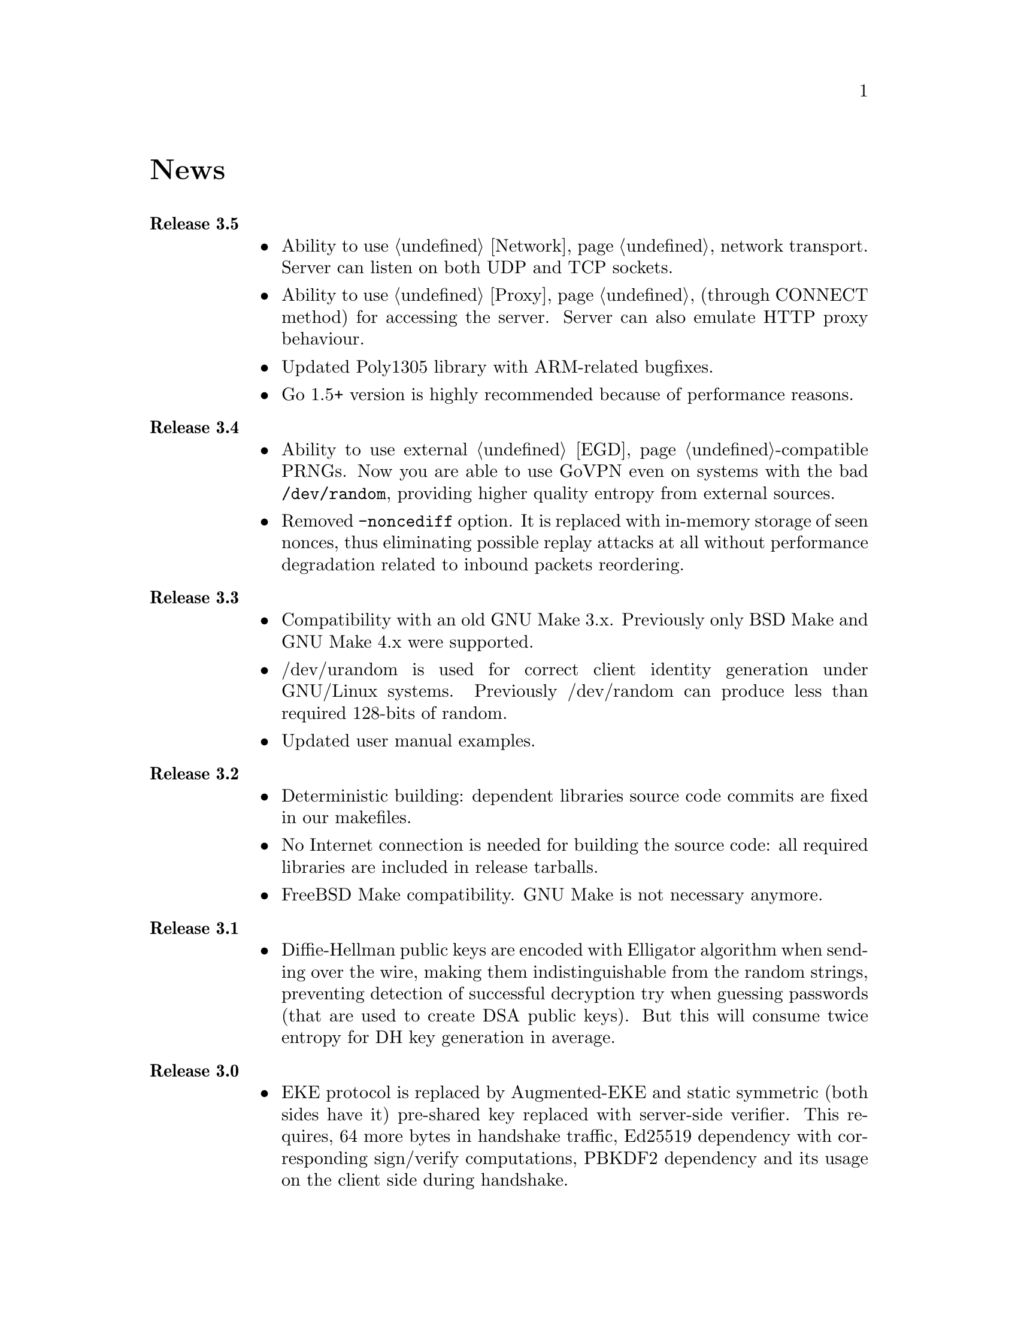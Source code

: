 @node News
@unnumbered News

@table @strong

@item Release 3.5
@itemize @bullet
@item Ability to use @ref{Network, TCP} network transport.
Server can listen on both UDP and TCP sockets.
@item Ability to use @ref{Proxy, HTTP proxies} (through CONNECT method)
for accessing the server. Server can also emulate HTTP proxy behaviour.
@item Updated Poly1305 library with ARM-related bugfixes.
@item Go 1.5+ version is highly recommended because of performance
reasons.
@end itemize

@item Release 3.4
@itemize @bullet
@item Ability to use external @ref{EGD}-compatible PRNGs. Now you are
able to use GoVPN even on systems with the bad @code{/dev/random},
providing higher quality entropy from external sources.
@item Removed @code{-noncediff} option. It is replaced with in-memory
storage of seen nonces, thus eliminating possible replay attacks at all
without performance degradation related to inbound packets reordering.
@end itemize

@item Release 3.3
@itemize @bullet
@item Compatibility with an old GNU Make 3.x. Previously only BSD Make
and GNU Make 4.x were supported.
@item /dev/urandom is used for correct client identity generation under
GNU/Linux systems. Previously /dev/random can produce less than required
128-bits of random.
@item Updated user manual examples.
@end itemize

@item Release 3.2
@itemize @bullet
@item
Deterministic building: dependent libraries source code commits are
fixed in our makefiles.
@item
No Internet connection is needed for building the source code: all
required libraries are included in release tarballs.
@item
FreeBSD Make compatibility. GNU Make is not necessary anymore.
@end itemize

@item Release 3.1
@itemize @bullet
@item
Diffie-Hellman public keys are encoded with Elligator algorithm when
sending over the wire, making them indistinguishable from the random
strings, preventing detection of successful decryption try when guessing
passwords (that are used to create DSA public keys). But this will
consume twice entropy for DH key generation in average.
@end itemize

@item Release 3.0
@itemize @bullet
@item
EKE protocol is replaced by Augmented-EKE and static symmetric (both
sides have it) pre-shared key replaced with server-side verifier. This
requires, 64 more bytes in handshake traffic, Ed25519 dependency with
corresponding sign/verify computations, PBKDF2 dependency and its
usage on the client side during handshake.

A-EKE with PBKDF2-based verifiers is resistant to dictionary attacks,
can use human memorable passphrases instead of static keys and
server-side verifiers can not be used for authentication (compromised
server does not leak client's authentication keys/passphrases).

@item
Changed transport message structure: added payload packet's length.
This will increase transport overhead for two bytes, but heartbeat
packets became smaller

@item
Ability to hide underlying packets lengths by appending noise, junk
data during transmission. Each packet can be fill up-ed to its
maximal MTU size.

@item
Ability to hide underlying packets appearance rate, by generating
Constant Packet Rate traffic. This includes noise generation too.
@item
Per-peer @code{-timeout}, @code{-noncediff}, @code{-noise} and
@code{-cpr} configuration options for server.
@end itemize

@item Release 2.4
@itemize @bullet
@item
Added ability to optionally run built-in HTTP-server responding with
JSON of all known connected peers information. Real-time client's
statistics.

@item
Documentation is explicitly licenced under GNU FDL 1.3+.
@end itemize

@item Release 2.3
@itemize @bullet
@item
Handshake packets became indistinguishable from the random.
Now all GoVPN's traffic is the noise for men in the middle.

@item
Handshake messages are smaller (16% traffic reduce).

@item
Adversary now can not create malicious fake handshake packets that
will force server to generate private DH key, preventing entropy
consuming and resource heavy computations.
@end itemize

@item Release 2.2
@itemize @bullet
@item Fixed several possible channel deadlocks.
@end itemize

@item Release 2.1
@itemize @bullet
@item Fixed Linux-related building.
@end itemize

@item Release 2.0
@itemize @bullet
@item Added clients identification.
@item Simultaneous several clients support by server.
@item Per-client up/down scripts.
@end itemize

@item Release 1.5
@itemize @bullet
@item Nonce obfuscation/encryption.
@end itemize

@item Release 1.4
@itemize @bullet
@item Performance optimizations.
@end itemize

@item Release 1.3
@itemize @bullet
@item Heartbeat feature.
@item Rehandshake feature.
@item up- and down- optinal scripts.
@end itemize

@item Release 1.1
@itemize @bullet
@item FreeBSD support.
@end itemize

@item Release 1.0
@itemize @bullet
@item Initial stable release.
@end itemize

@end table
